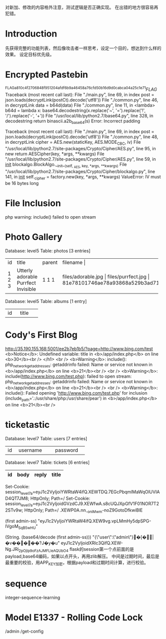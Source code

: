

对新加、修改的内容格外注意，测试逻辑是否正确实现。
在出错的地方很容易再犯错。

* Introduction
  先获得完整的功能列表，然后像攻击者一样思考，设定一个目的，想达到什么样的效果。
  设定目标优先级。

* Encrypted Pastebin
^FLAG^a810c4f2706848f951204afdf6b9a46458a76cfd50b16d9d0cabca04a25c1e71$FLAG$
Traceback (most recent call last):
  File "./main.py", line 69, in index
    post = json.loads(decryptLink(postCt).decode('utf8'))
  File "./common.py", line 46, in decryptLink
    data = b64d(data)
  File "./common.py", line 11, in <lambda>
    b64d = lambda x: base64.decodestring(x.replace('~', '=').replace('!', '/').replace('-', '+'))
  File "/usr/local/lib/python2.7/base64.py", line 328, in decodestring
    return binascii.a2b_base64(s)
Error: Incorrect padding

Traceback (most recent call last):
  File "./main.py", line 69, in index
    post = json.loads(decryptLink(postCt).decode('utf8'))
  File "./common.py", line 48, in decryptLink
    cipher = AES.new(staticKey, AES.MODE_CBC, iv)
  File "/usr/local/lib/python2.7/site-packages/Crypto/Cipher/AES.py", line 95, in new
    return AESCipher(key, *args, **kwargs)
  File "/usr/local/lib/python2.7/site-packages/Crypto/Cipher/AES.py", line 59, in __init__
    blockalgo.BlockAlgo.__init__(self, _AES, key, *args, **kwargs)
  File "/usr/local/lib/python2.7/site-packages/Crypto/Cipher/blockalgo.py", line 141, in __init__
    self._cipher = factory.new(key, *args, **kwargs)
ValueError: IV must be 16 bytes long


* File Inclusion
  php warning: include() failed to open stream
  
  
* Photo Gallery
Database: level5                       
Table: photos                                          
[3 entries]   
+----+------------------+--------+------------------------------------------------------------------+
| id | title            | parent | filename                    |   
+----+------------------+--------+------------------------------------------------------------------+
| 1  | Utterly adorable | 1      | files/adorable.jpg                    |
| 2  | Purrfect         | 1      | files/purrfect.jpg                    |
| 3  | Invisible        | 1      | 81e78101746ae78a93868a529b3ad715136761e29594d8f750953f0880981d9c |
+----+------------------+--------+------------------------------------------------------------------+

Database: level5         
Table: albums                    
[1 entry]               
+----+---------+                          
| id | title   |        
+----+---------+ 
| 1  | Kittens |

* Cody's First Blog
  http://35.190.155.168:5001/ee2b7eb1b5/?page=http://www.bing.com/test
 <b>Notice</b>:  Undefined variable: title in <b>/app/index.php</b> on line <b>30</b><br />
</h1>
		<br />
<b>Warning</b>:  include(): php_network_getaddresses: getaddrinfo failed: Name or service not known in <b>/app/index.php</b> on line <b>21</b><br />
<br />
<b>Warning</b>:  include(http://www.bing.com/test.php): failed to open stream: php_network_getaddresses: getaddrinfo failed: Name or service not known in <b>/app/index.php</b> on line <b>21</b><br />
<br />
<b>Warning</b>:  include(): Failed opening 'http://www.bing.com/test.php' for inclusion (include_path='.:/usr/share/php:/usr/share/pear') in <b>/app/index.php</b> on line <b>21</b><br /> 

* ticketastic
Database: level7
Table: users
[7 entries]
+----+--------------------+----------+
| id | username           | password |
+----+--------------------+----------+
Database: level7                                                         
Table: tickets                                                                                            
[6 entries]                           
| id | body | reply | title |
|----+------+-------+-------|

Set-Cookie: session_level7a=eyJ1c2VyIjoiYWRtaW4ifQ.XEWTDQ.7EGcPbqmlMaWqOlUVIAD4QT7JM8; HttpOnly; Path=/
Set-Cookie: session_level7a=eyJ1c2VyIjoidGVzdCJ9.XEWfwA.s8cUQJXpGfV1F01NOR7T22STv9w; HttpOnly; Path=/
.XEWP0A.nn_-oniMwm-noZ9GotoDfkwiBlE

(first admin-ss)
"eyJ1c2VyIjoiYWRtaW4ifQ.XEW9vg.vpLMmHy5dpSPG-IVgoM_SqB5wHU"

(String. (base64/decode (first admin-ss)))
"{\"user\":\"admin\"}�[�ྒ̘|�v�����?J�y�u"
eyJ1c2VyIjoidXRlc3QifQ.XEW-Ng.JRi_2pOjIp9oFzAJMFLIeAQUbO4
flask的session第一个点前面的是payload,base64编码，如果以点开头，再用zlib解压。
中间是过期时间，最后是最重要的校验，用APP_KEY加密，根据payload和过期时间计算，进行校验。

* sequence
  integer-sequence-learning

* Model E1337 - Rolling Code Lock
  /admin /get-config
